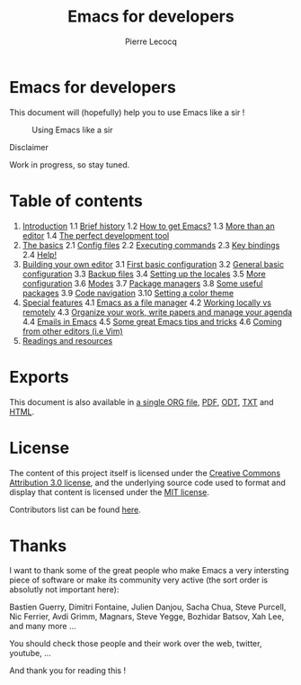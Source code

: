 #+TITLE: Emacs for developers
#+AUTHOR: Pierre Lecocq
#+DESCRIPTION: Learn using Emacs as a developer
#+KEYWORDS: emacs, developer
#+STARTUP: showall

* Emacs for developers

This document will (hopefully) help you to use Emacs like a sir !

#+CAPTION: Using Emacs like a sir
[[./images/sir.png]]

**** Disclaimer

Work in progress, so stay tuned.

* Table of contents

1. [[./chapters/01-introduction.org][Introduction]]
   1.1 [[./chapters/01-introduction.org#brief-history][Brief history]]
   1.2 [[./chapters/01-introduction.org#how-to-get-emacs][How to get Emacs?]]
   1.3 [[./chapters/01-introduction.org#more-than-an-editor][More than an editor]]
   1.4 [[./chapters/01-introduction.org#the-perfect-development-tool][The perfect development tool]]
2. [[./chapters/02-the-basics.org][The basics]]
   2.1 [[./chapters/02-the-basics.org#config-files][Config files]]
   2.2 [[./chapters/02-the-basics.org#executing-commands][Executing commands]]
   2.3 [[./chapters/02-the-basics.org#key-bindings][Key bindings]]
   2.4 [[./chapters/02-the-basics.org#help][Help!]]
3. [[./chapters/03-building-your-own-editor.org][Building your own editor]]
   3.1 [[./chapters/03-building-your-own-editor.org#first-basic-configuration][First basic configuration]]
   3.2 [[./chapters/03-building-your-own-editor.org#general-basic-configuration][General basic configuration]]
   3.3 [[./chapters/03-building-your-own-editor.org#backup-files][Backup files]]
   3.4 [[./chapters/03-building-your-own-editor.org#setting-up-the-locals][Setting up the locales]]
   3.5 [[./chapters/03-building-your-own-editor.org#more-configuration][More configuration]]
   3.6 [[./chapters/03-building-your-own-editor.org#modes][Modes]]
   3.7 [[./chapters/03-building-your-own-editor.org#package-managers][Package managers]]
   3.8 [[./chapters/03-building-your-own-editor.org#some-useful-packages][Some useful packages]]
   3.9 [[./chapters/03-building-your-own-editor.org#code-navigation][Code navigation]]
   3.10 [[./chapters/03-building-your-own-editor.org#setting-a-color-theme][Setting a color theme]]
4. [[./chapters/04-special-features.org][Special features]]
   4.1 [[./chapters/04-special-features.org#emacs-as-a-file-manager][Emacs as a file manager]]
   4.2 [[./chapters/04-special-features.org#working-locally-vs-remotely][Working locally vs remotely]]
   4.3 [[./chapters/04-special-features.org#organize-your-work-write-papers-and-manage-your-agenda][Organize your work, write papers and manage your agenda]]
   4.4 [[./chapters/04-special-features.org#emails-in-emacs][Emails in Emacs]]
   4.5 [[./chapters/04-special-features.org#some-great-emacs-tips-and-tricks][Some great Emacs tips and tricks]]
   4.6 [[./chapters/04-special-features.org#coming-from-other-editors-ie-vim][Coming from other editors (i.e Vim)]]
5. [[./chapters/05-readings-and-resources.org][Readings and resources]]

* Exports

This document is also available in [[./exports/emacs4developers.org][a single ORG file]],  [[./exports/emacs4developers.pdf][PDF]], [[./exports/emacs4developers.odt][ODT]], [[./exports/emacs4developers.txt][TXT]] and [[./exports/emacs4developers.html][HTML]].

* License

The content of this project itself is licensed under the [[http://creativecommons.org/licenses/by/3.0/us/deed.en_US][Creative Commons Attribution 3.0 license]], and the underlying source code used to format and display that content is licensed under the [[http://opensource.org/licenses/mit-license.php][MIT license]].

Contributors list can be found [[https://github.com/pierre-lecocq/emacs4developers/network/members][here]].

* Thanks

I want to thank some of the great people who make Emacs a very intersting piece of software or make its community very active (the sort order is absolutly not important here):

Bastien Guerry, Dimitri Fontaine, Julien Danjou, Sacha Chua, Steve Purcell, Nic Ferrier, Avdi Grimm, Magnars, Steve Yegge, Bozhidar Batsov, Xah Lee, and many more ...

You should check those people and their work over the web, twitter, youtube, ...

And thank you for reading this !
